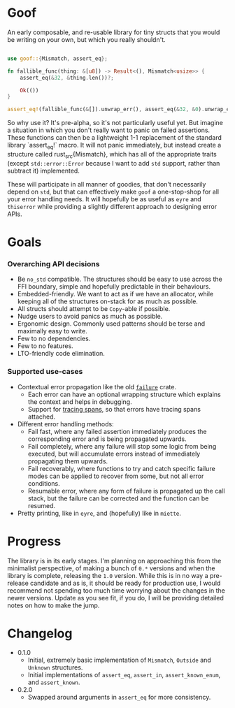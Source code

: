 * Goof

An early composable, and re-usable library for tiny structs that you
would be writing on your own, but which you really shouldn't.

#+BEGIN_SRC rust

  use goof::{Mismatch, assert_eq};

  fn fallible_func(thing: &[u8]) -> Result<(), Mismatch<usize>> {
	  assert_eq(&32, &thing.len())?;
	
	  Ok(())
  }

  assert_eq!(fallible_func(&[]).unwrap_err(), assert_eq(&32, &0).unwrap_err())
#+END_SRC

So why use it? It's pre-alpha, so it's not particularly useful yet.
But imagine a situation in which you don't really want to panic on
failed assertions. These functions can then be a lightweight 1-1
replacement of the standard library `assert_eq!` macro.  It will not
panic immediately, but instead create a structure called
rust_src{Mismatch}, which has all of the appropriate traits (except
=std::error::Error= because I want to add =std= support, rather than
subtract it) implemented.

These will participate in all manner of goodies, that don't
necessarily depend on =std=, but that can effectively make =goof= a
one-stop-shop for all your error handling needs. It will hopefully be
as useful as =eyre= and =thiserror= while providing a slightly
different approach to designing error APIs.
* Goals
*** Overarching API decisions

- Be =no_std= compatible. The structures should be easy to use across
  the FFI boundary, simple and hopefully predictable in their
  behaviours.
- Embedded-friendly. We want to act as if we have an allocator, while
  keeping all of the structures on-stack for as much as possible.
- All structs should attempt to be =Copy=-able if possible.
- Nudge users to avoid panics as much as possible.
- Ergonomic design. Commonly used patterns should be terse and
  maximally easy to write.
- Few to no dependencies.
- Few to no features.
- LTO-friendly code elimination.

*** Supported use-cases

- Contextual error propagation like the old [[https://docs.rs/failure/latest/failure/][=failure=]] crate.
  - Each error can have an optional wrapping structure which explains
    the context and helps in debugging.
  - Support for [[https://docs.rs/tracing/latest/tracing/][tracing spans]], so that errors have tracing spans
    attached. 
- Different error handling methods:
  - Fail fast, where any failed assertion immediately produces the
    corresponding error and is being propagated upwards.
  - Fail completely, where any failure will stop some logic from being
    executed, but will accumulate errors instead of immediately
    propagating them upwards.
  - Fail recoverably, where functions to try and catch specific
    failure modes can be applied to recover from some, but not all
    error conditions.
  - Resumable error, where any form of failure is propagated up the
    call stack, but the failure can be corrected and the function can
    be resumed.
- Pretty printing, like in =eyre=, and (hopefully) like in =miette=.

* Progress

The library is in its early stages. I'm planning on approaching this
from the minimalist perspective, of making a bunch of =0.*= versions and
when the library is complete, releasing the =1.0= version. While this
is in no way a pre-release candidate and as is, it should be ready for
production use, I would recommend not spending too much time worrying
about the changes in the newer versions. Update as you see fit, if you
do, I will be providing detailed notes on how to make the jump.

* Changelog
- 0.1.0
  - Initial, extremely basic implementation of =Mismatch=,
	=Outside= and =Unknown= structures.
  - Initial implementations of =assert_eq=, =assert_in=,
    =assert_known_enum=, and =assert_known=.
- 0.2.0
  - Swapped around arguments in =assert_eq= for more consistency. 

